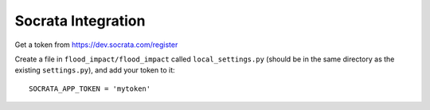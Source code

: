 Socrata Integration
===================

Get a token from https://dev.socrata.com/register

.. highlight:: python

Create a file in ``flood_impact/flood_impact`` called ``local_settings.py`` (should be in the same directory as the existing ``settings.py``), and add your token to it::

   SOCRATA_APP_TOKEN = 'mytoken'
